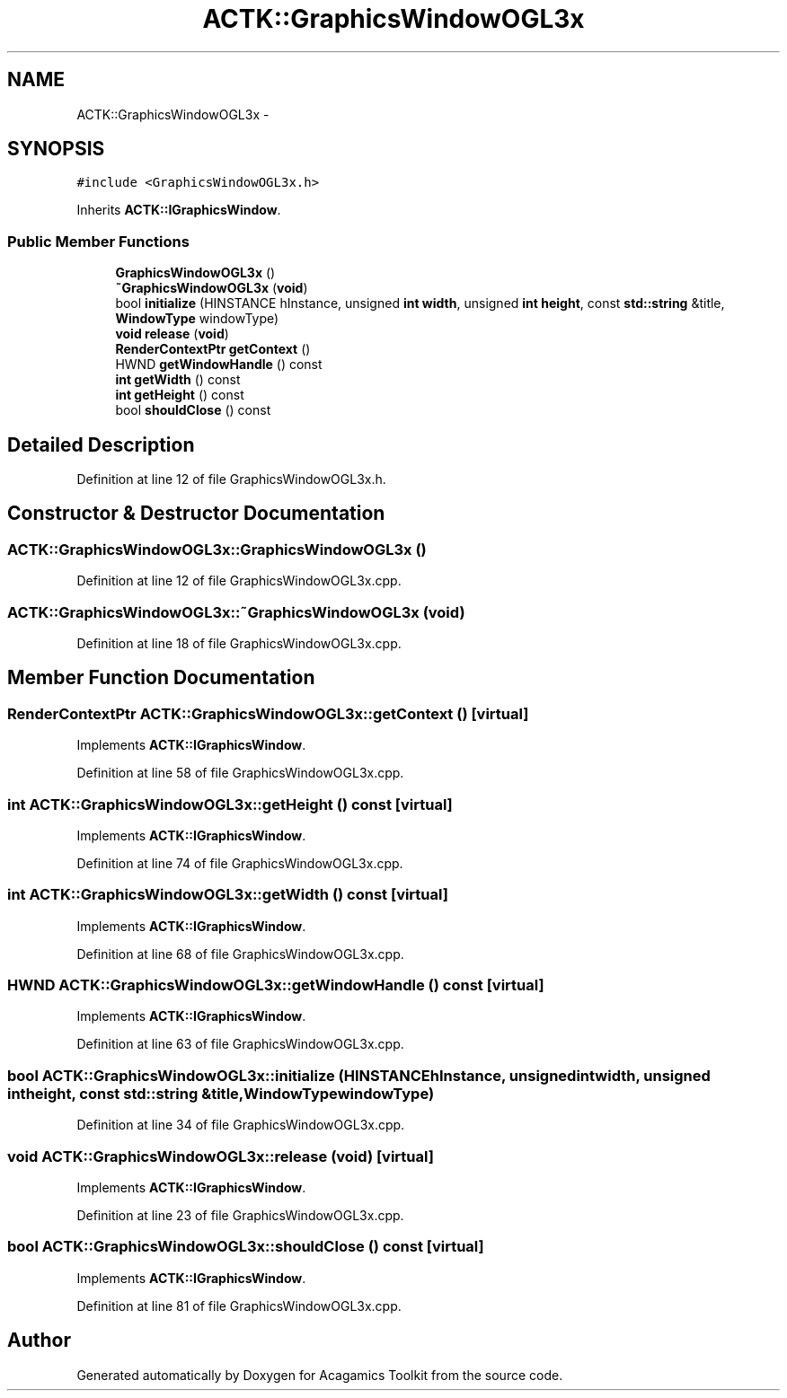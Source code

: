 .TH "ACTK::GraphicsWindowOGL3x" 3 "Thu Apr 3 2014" "Acagamics Toolkit" \" -*- nroff -*-
.ad l
.nh
.SH NAME
ACTK::GraphicsWindowOGL3x \- 
.SH SYNOPSIS
.br
.PP
.PP
\fC#include <GraphicsWindowOGL3x\&.h>\fP
.PP
Inherits \fBACTK::IGraphicsWindow\fP\&.
.SS "Public Member Functions"

.in +1c
.ti -1c
.RI "\fBGraphicsWindowOGL3x\fP ()"
.br
.ti -1c
.RI "\fB~GraphicsWindowOGL3x\fP (\fBvoid\fP)"
.br
.ti -1c
.RI "bool \fBinitialize\fP (HINSTANCE hInstance, unsigned \fBint\fP \fBwidth\fP, unsigned \fBint\fP \fBheight\fP, const \fBstd::string\fP &title, \fBWindowType\fP windowType)"
.br
.ti -1c
.RI "\fBvoid\fP \fBrelease\fP (\fBvoid\fP)"
.br
.ti -1c
.RI "\fBRenderContextPtr\fP \fBgetContext\fP ()"
.br
.ti -1c
.RI "HWND \fBgetWindowHandle\fP () const "
.br
.ti -1c
.RI "\fBint\fP \fBgetWidth\fP () const "
.br
.ti -1c
.RI "\fBint\fP \fBgetHeight\fP () const "
.br
.ti -1c
.RI "bool \fBshouldClose\fP () const "
.br
.in -1c
.SH "Detailed Description"
.PP 
Definition at line 12 of file GraphicsWindowOGL3x\&.h\&.
.SH "Constructor & Destructor Documentation"
.PP 
.SS "ACTK::GraphicsWindowOGL3x::GraphicsWindowOGL3x ()"

.PP
Definition at line 12 of file GraphicsWindowOGL3x\&.cpp\&.
.SS "ACTK::GraphicsWindowOGL3x::~GraphicsWindowOGL3x (\fBvoid\fP)"

.PP
Definition at line 18 of file GraphicsWindowOGL3x\&.cpp\&.
.SH "Member Function Documentation"
.PP 
.SS "\fBRenderContextPtr\fP ACTK::GraphicsWindowOGL3x::getContext ()\fC [virtual]\fP"

.PP
Implements \fBACTK::IGraphicsWindow\fP\&.
.PP
Definition at line 58 of file GraphicsWindowOGL3x\&.cpp\&.
.SS "\fBint\fP ACTK::GraphicsWindowOGL3x::getHeight () const\fC [virtual]\fP"

.PP
Implements \fBACTK::IGraphicsWindow\fP\&.
.PP
Definition at line 74 of file GraphicsWindowOGL3x\&.cpp\&.
.SS "\fBint\fP ACTK::GraphicsWindowOGL3x::getWidth () const\fC [virtual]\fP"

.PP
Implements \fBACTK::IGraphicsWindow\fP\&.
.PP
Definition at line 68 of file GraphicsWindowOGL3x\&.cpp\&.
.SS "HWND ACTK::GraphicsWindowOGL3x::getWindowHandle () const\fC [virtual]\fP"

.PP
Implements \fBACTK::IGraphicsWindow\fP\&.
.PP
Definition at line 63 of file GraphicsWindowOGL3x\&.cpp\&.
.SS "bool ACTK::GraphicsWindowOGL3x::initialize (HINSTANCEhInstance, unsigned \fBint\fPwidth, unsigned \fBint\fPheight, const \fBstd::string\fP &title, \fBWindowType\fPwindowType)"

.PP
Definition at line 34 of file GraphicsWindowOGL3x\&.cpp\&.
.SS "\fBvoid\fP ACTK::GraphicsWindowOGL3x::release (\fBvoid\fP)\fC [virtual]\fP"

.PP
Implements \fBACTK::IGraphicsWindow\fP\&.
.PP
Definition at line 23 of file GraphicsWindowOGL3x\&.cpp\&.
.SS "bool ACTK::GraphicsWindowOGL3x::shouldClose () const\fC [virtual]\fP"

.PP
Implements \fBACTK::IGraphicsWindow\fP\&.
.PP
Definition at line 81 of file GraphicsWindowOGL3x\&.cpp\&.

.SH "Author"
.PP 
Generated automatically by Doxygen for Acagamics Toolkit from the source code\&.
